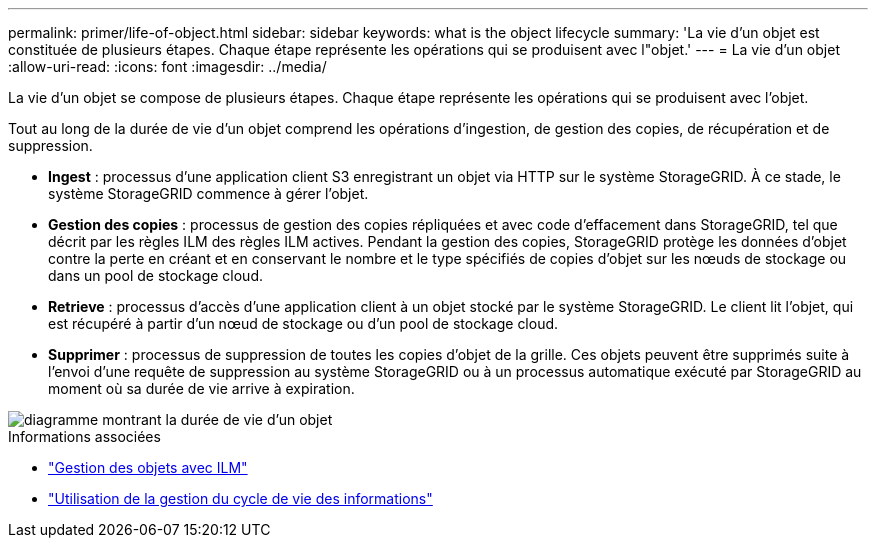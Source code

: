 ---
permalink: primer/life-of-object.html 
sidebar: sidebar 
keywords: what is the object lifecycle 
summary: 'La vie d’un objet est constituée de plusieurs étapes. Chaque étape représente les opérations qui se produisent avec l"objet.' 
---
= La vie d'un objet
:allow-uri-read: 
:icons: font
:imagesdir: ../media/


[role="lead"]
La vie d'un objet se compose de plusieurs étapes. Chaque étape représente les opérations qui se produisent avec l'objet.

Tout au long de la durée de vie d'un objet comprend les opérations d'ingestion, de gestion des copies, de récupération et de suppression.

* *Ingest* : processus d'une application client S3 enregistrant un objet via HTTP sur le système StorageGRID. À ce stade, le système StorageGRID commence à gérer l'objet.
* *Gestion des copies* : processus de gestion des copies répliquées et avec code d'effacement dans StorageGRID, tel que décrit par les règles ILM des règles ILM actives. Pendant la gestion des copies, StorageGRID protège les données d'objet contre la perte en créant et en conservant le nombre et le type spécifiés de copies d'objet sur les nœuds de stockage ou dans un pool de stockage cloud.
* *Retrieve* : processus d'accès d'une application client à un objet stocké par le système StorageGRID. Le client lit l'objet, qui est récupéré à partir d'un nœud de stockage ou d'un pool de stockage cloud.
* *Supprimer* : processus de suppression de toutes les copies d'objet de la grille. Ces objets peuvent être supprimés suite à l'envoi d'une requête de suppression au système StorageGRID ou à un processus automatique exécuté par StorageGRID au moment où sa durée de vie arrive à expiration.


image::../media/object_lifecycle.png[diagramme montrant la durée de vie d'un objet]

.Informations associées
* link:../ilm/index.html["Gestion des objets avec ILM"]
* link:using-information-lifecycle-management.html["Utilisation de la gestion du cycle de vie des informations"]

